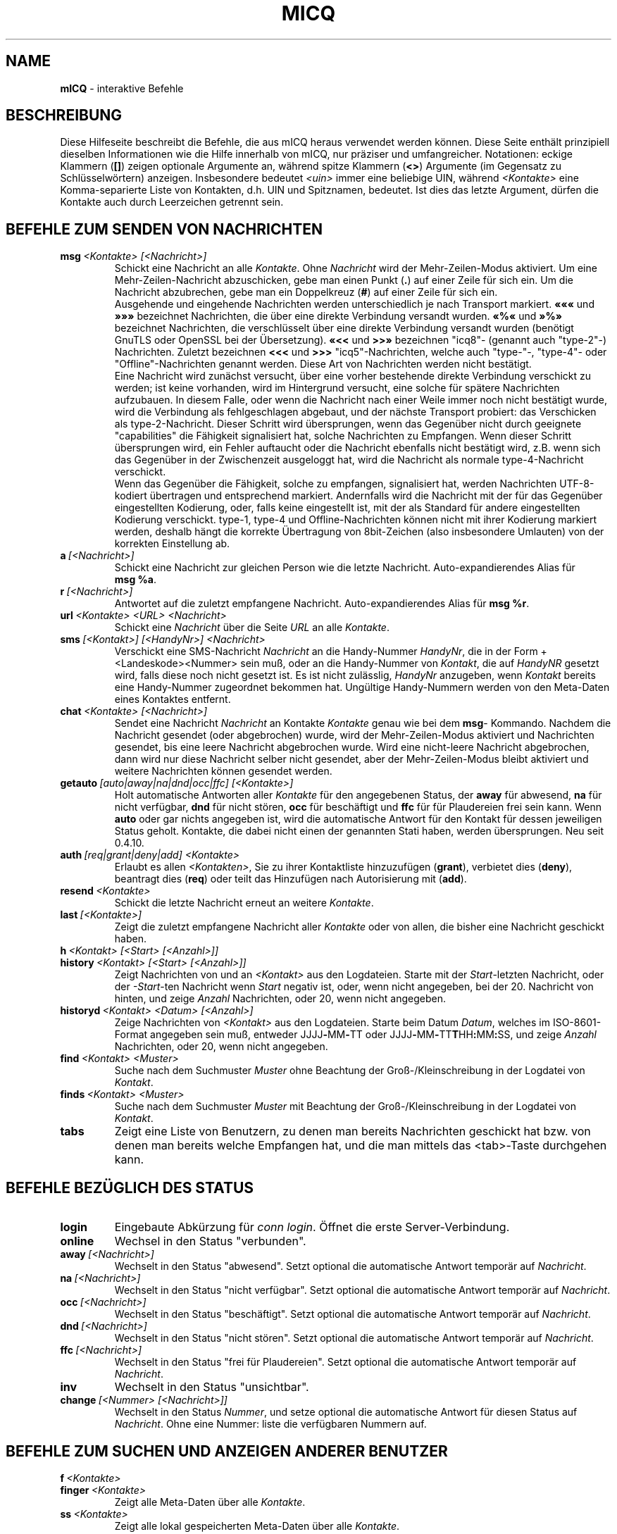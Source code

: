 .\" $Id$ -*- nroff -*-
.\"  EN: micq.7,v 1.44
.TH MICQ 7 mICQ DE
.SH NAME
.B mICQ
\- interaktive Befehle
.SH BESCHREIBUNG
Diese Hilfeseite beschreibt die Befehle, die aus mICQ heraus verwendet
werden k\(:onnen. Diese Seite enth\(:alt prinzipiell dieselben Informationen wie
die Hilfe innerhalb von mICQ, nur pr\(:aziser und umfangreicher.
Notationen: eckige Klammern
.RB ( [] )
zeigen optionale Argumente an, w\(:ahrend spitze Klammern
.RB ( <> )
Argumente (im Gegensatz zu Schl\(:usselw\(:ortern) anzeigen.
Insbesondere bedeutet
.I <uin>
immer eine beliebige UIN,
w\(:ahrend
.I <Kontakte>
eine Komma-separierte Liste von Kontakten, d.h. UIN und Spitznamen, bedeutet.
Ist dies das letzte Argument, d\(:urfen die Kontakte auch durch
Leerzeichen getrennt sein.
.SH BEFEHLE ZUM SENDEN VON NACHRICHTEN
.TP
.BI msg \ <Kontakte>\ [<Nachricht>]
Schickt eine Nachricht an alle
.IR Kontakte .
Ohne
.I Nachricht
wird der Mehr-Zeilen-Modus aktiviert. Um eine Mehr-Zeilen-Nachricht abzuschicken,
gebe man einen Punkt
.RB ( . )
auf einer Zeile f\(:ur sich ein. Um die Nachricht abzubrechen, gebe man ein Doppelkreuz
.RB ( # )
auf einer Zeile f\(:ur sich ein.
.br
Ausgehende und eingehende Nachrichten werden unterschiedlich je nach Transport markiert.
.B \(Fo\(Fo\(Fo
und
.B \(Fc\(Fc\(Fc
bezeichnet Nachrichten, die \(:uber eine direkte Verbindung versandt wurden.
.B \(Fo%\(Fo
und
.B \(Fc%\(Fc
bezeichnet Nachrichten, die verschl\(:usselt \(:uber eine direkte Verbindung versandt wurden
(ben\(:otigt GnuTLS oder OpenSSL bei der \(:Ubersetzung).
.B \(Fo<<
und
.B >>\(Fc
bezeichnen "icq8"- (genannt auch "type-2"-) Nachrichten.
Zuletzt bezeichnen
.B <<<
und
.B >>>
"icq5"-Nachrichten, welche auch "type-"-, "type-4"- oder "Offline"-Nachrichten
genannt werden. Diese Art von Nachrichten werden nicht best\(:atigt.
.br
Eine Nachricht wird zun\(:achst versucht, \(:uber eine vorher bestehende
direkte Verbindung verschickt zu werden; ist keine vorhanden, wird im
Hintergrund versucht, eine solche f\(:ur sp\(:atere Nachrichten aufzubauen.
In diesem Falle, oder wenn die Nachricht nach einer Weile immer noch nicht
best\(:atigt wurde, wird die Verbindung als fehlgeschlagen abgebaut, und der
n\(:achste Transport probiert: das Verschicken als type-2-Nachricht. Dieser
Schritt wird \(:ubersprungen, wenn das Gegen\(:uber nicht durch geeignete
"capabilities" die F\(:ahigkeit signalisiert hat, solche Nachrichten zu
Empfangen. Wenn dieser Schritt \(:ubersprungen wird, ein Fehler auftaucht
oder die Nachricht ebenfalls nicht best\(:atigt wird, z.B. wenn sich das
Gegen\(:uber in der Zwischenzeit ausgeloggt hat, wird die Nachricht als
normale type-4-Nachricht verschickt.
.br
Wenn das Gegen\(:uber die F\(:ahigkeit, solche zu empfangen, signalisiert
hat, werden Nachrichten UTF-8-kodiert \(:ubertragen
und entsprechend markiert. Andernfalls wird die Nachricht mit der f\(:ur
das Gegen\(:uber eingestellten Kodierung, oder, falls keine eingestellt ist,
mit der als Standard f\(:ur andere eingestellten Kodierung verschickt.
type-1, type-4 und Offline-Nachrichten k\(:onnen nicht mit ihrer
Kodierung markiert werden, deshalb h\(:angt die korrekte \(:Ubertragung
von 8bit-Zeichen (also insbesondere Umlauten) von der korrekten
Einstellung ab.
.TP
.BI a \ [<Nachricht>]
Schickt eine Nachricht zur gleichen Person wie die letzte Nachricht.
Auto-expandierendes Alias f\(:ur
.BR msg\ %a .
.TP
.BI r \ [<Nachricht>]
Antwortet auf die zuletzt empfangene Nachricht.
Auto-expandierendes Alias f\(:ur
.BR msg\ %r .
.TP
.BI url \ <Kontakte>\ <URL>\ <Nachricht>
Schickt eine
.I Nachricht
\(:uber die Seite
.I URL
an alle
.IR Kontakte .
.TP
.BI sms \ [<Kontakt>]\ [<HandyNr>]\ <Nachricht>
Verschickt eine SMS-Nachricht
.I Nachricht
an die Handy-Nummer
.IR HandyNr ,
die in der Form +<Landeskode><Nummer> sein mu\(ss,
oder an die Handy-Nummer von
.IR Kontakt ,
die auf
.IR HandyNR
gesetzt wird, falls diese noch nicht gesetzt ist.
Es ist nicht zul\(:asslig,
.IR HandyNr
anzugeben, wenn
.IR Kontakt
bereits eine Handy-Nummer zugeordnet bekommen hat.
Ung\(:ultige Handy-Nummern werden von den Meta-Daten eines
Kontaktes entfernt.
.TP
.BI chat \ <Kontakte>\ [<Nachricht>]
Sendet eine Nachricht
.I Nachricht
an Kontakte
.I Kontakte
genau wie bei dem
.BR msg -
Kommando. Nachdem die Nachricht gesendet (oder abgebrochen) wurde,
wird der Mehr-Zeilen-Modus aktiviert und Nachrichten gesendet, bis
eine leere Nachricht abgebrochen wurde. Wird eine nicht-leere
Nachricht abgebrochen, dann wird nur diese Nachricht selber nicht
gesendet, aber der Mehr-Zeilen-Modus bleibt aktiviert und weitere
Nachrichten k\(:onnen gesendet werden.
.TP
.BI getauto \ [auto|away|na|dnd|occ|ffc]\ [<Kontakte>]
Holt automatische Antworten aller
.IR Kontakte
f\(:ur den angegebenen Status, der
.B away
f\(:ur abwesend,
.B na
f\(:ur nicht verf\(:ugbar,
.B dnd
f\(:ur nicht st\(:oren,
.B occ
f\(:ur besch\(:aftigt und
.B ffc
f\(:ur f\(:ur Plaudereien frei sein kann. Wenn
.B auto
oder gar nichts angegeben ist, wird die automatische Antwort f\(:ur
den Kontakt f\(:ur dessen jeweiligen Status geholt.
Kontakte, die dabei nicht einen der genannten Stati haben, werden
\(:ubersprungen.
Neu seit 0.4.10.
.TP
.BI auth \ [req|grant|deny|add]\ <Kontakte>
Erlaubt es allen
.IR <Kontakten> ,
Sie zu ihrer Kontaktliste hinzuzuf\(:ugen
.RB ( grant ),
verbietet dies
.RB ( deny ),
beantragt dies
.RB ( req )
oder teilt das Hinzuf\(:ugen nach Autorisierung mit
.RB ( add ).
.TP
.BI resend \ <Kontakte>
Schickt die letzte Nachricht erneut an weitere
.IR Kontakte .
.TP
.BI last \ [<Kontakte>]
Zeigt die zuletzt empfangene Nachricht aller
.IR Kontakte 
oder von allen, die bisher eine Nachricht geschickt haben.
.TP
.BI h \ <Kontakt>\ [<Start>\ [<Anzahl>]]
.TP
.BI history \ <Kontakt>\ [<Start>\ [<Anzahl>]]
Zeigt Nachrichten von und an
.I <Kontakt>
aus den Logdateien. Starte mit der
.IR Start -letzten
Nachricht, oder der
.IR \-Start -ten
Nachricht wenn
.I Start
negativ ist, oder, wenn nicht angegeben, bei der 20. Nachricht von hinten,
und zeige
.I Anzahl
Nachrichten, oder 20, wenn nicht angegeben.
.TP
.BI historyd \ <Kontakt>\ <Datum>\ [<Anzahl>]
Zeige Nachrichten von
.I <Kontakt>
aus den Logdateien. Starte beim Datum
.IR Datum ,
welches im ISO-8601-Format angegeben sein mu\(ss, entweder
.RB JJJJ \- MM \- TT\ oder\ JJJJ \- MM \- TT T HH : MM : SS,
und zeige
.I Anzahl
Nachrichten, oder 20, wenn nicht angegeben.
.TP
.BI find \ <Kontakt>\ <Muster>
Suche nach dem Suchmuster
.I Muster
ohne Beachtung der Gro\(ss-/Kleinschreibung in der
Logdatei von
.IR Kontakt .
.TP
.BI finds \ <Kontakt>\ <Muster>
Suche nach dem Suchmuster
.I Muster
mit Beachtung der Gro\(ss-/Kleinschreibung in der
Logdatei von
.IR Kontakt .
.TP
.B tabs 
Zeigt eine Liste von Benutzern, zu denen man bereits Nachrichten
geschickt hat bzw. von denen man bereits welche Empfangen hat, und
die man mittels das <tab>-Taste durchgehen kann.
.SH BEFEHLE BEZ\(:UGLICH DES STATUS
.TP
.B login
Eingebaute Abk\(:urzung f\(:ur
.IR conn\ login .
\(:Offnet die erste Server-Verbindung.
.TP
.B online
Wechsel in den Status "verbunden".
.TP
.BI away \ [<Nachricht>]
Wechselt in den Status "abwesend". Setzt optional die automatische Antwort tempor\(:ar auf
.IR Nachricht .
.TP
.BI na \ [<Nachricht>]
Wechselt in den Status "nicht verf\(:ugbar". Setzt optional die automatische Antwort tempor\(:ar auf
.IR Nachricht .
.TP
.BI occ \ [<Nachricht>]
Wechselt in den Status "besch\(:aftigt". Setzt optional die automatische Antwort tempor\(:ar auf
.IR Nachricht .
.TP
.BI dnd \ [<Nachricht>]
Wechselt in den Status "nicht st\(:oren". Setzt optional die automatische Antwort tempor\(:ar auf
.IR Nachricht .
.TP
.BI ffc \ [<Nachricht>]
Wechselt in den Status "frei f\(:ur Plaudereien". Setzt optional die automatische Antwort tempor\(:ar auf
.IR Nachricht .
.TP
.B inv
Wechselt in den Status "unsichtbar".
.TP
.BI change \ [<Nummer>\ [<Nachricht>]]
Wechselt in den Status
.IR Nummer ,
und setze optional die automatische Antwort f\(:ur diesen Status auf
.IR Nachricht .
Ohne eine Nummer: liste die verf\(:ugbaren Nummern auf.
.SH BEFEHLE ZUM SUCHEN UND ANZEIGEN ANDERER BENUTZER
.TP
.BI f \ <Kontakte>
.TP
.BI finger \ <Kontakte>
Zeigt alle Meta-Daten \(:uber alle
.IR Kontakte .
.TP
.TP
.BI ss \ <Kontakte>
Zeigt alle lokal gespeicherten Meta-Daten \(:uber alle
.IR Kontakte .
.TP
.B i
Zeigt alle Kontakte auf der Ignorieren-Liste.
.TP
.BI s \ [<Kontakte>]
Zeigt den aktuellen Status, oder die Details zu den angegebenen Kontakten an,
inklusive dessen Zweit-Namen.
.TP
.BR e ,\  ee ,\  eg ,\  eeg ,\  ev ,\  eev ,\  egv ,\  eegv ,\  w ,\  ww ,\  wg ,\  wwg ,\  wv ,\  wwv ,\  wgv ,\  wwgv
Liste Teile der Kontaktliste auf. Die folgenden Zeichen werden
dabei in der ersten Spalte angezeigt:
.RS
.TP
.B +
Dieser Eintrag ist kein Kontakt, sondern lediglich ein Zweit-Name f\(:ur den
vorhergehenden. Nur mit
.BR ww .
.TP
.B #
Dieser Eintrag ist nicht auf der Kontaktliste, aber die Benutzernummer wurde
schonmal verwendet. Nur mit
.B w
und
.BR ww .
.TP
.B *
Dieser Kontakt ist auf der Sichtbarkeitsliste, d.h. kann den Status auch
im Falle von unsichtbar sehen.
.TP
.B \-
Dieser Kontakt ist auf der Unsichtbarkeitsliste, d.h. kann als Status
nur als ausgeloggt sehen.
.TP
.B ^
Dieser Kontakt wird ignoriert: keine Nachrichten und keine
Statuswechsel werden angezeigt.
.PP
Die Befehle, die mit
.B ww
und
.B ee
beginnen, geben eine weitere Spalte mit Zeichen aus. Wenn die erste Spalte sonst leer w\(:are,
wird das entsprechende Zeichen aus dieser Spalte auch dort ausgegeben,
solange es kein
.BR ^ 
ist.
.TP
.B &
Eine direkte Verbindung wurde aufgebaut.
.TP
.B \(ba
Eine direkte Verbindung wurde versucht, aufzubauen, dies schlug jedoch fehl.
.TP
.B :
Eine direkte Verbindung wird gerade aufgebaut.
.TP
.B ^
Keine direkte Verbindung aufgebaut, aber die IP-Adresse und der Port sind bekannt.
.PP
Eine weitere Spalte wird von den Befehlen, die mit
.B ww
und
.B ee
beginnen, ausgegeben, die Informationen \(:uber die serverseitige Kontaktliste ausgeben,
soweit dies bekannt ist:
.TP
.B S
Der Kontakt ist auf der serverseitigen Kontaktliste, und soll da auch sein.
.TP
.B s
Der Kontakt ist auf der serverseitigen Kontaktliste, soll da aber nicht sein.
.TP
.B .
Der Kontakt ist nicht auf der serverseitigen Kontaktliste, soll da aber sein.
Das bedeutet meistens "Autorisierung erforderlich".
.TP
.B \'\ \'
Der Kontakt ist nicht auf der serverseitigen Kontaktliste, und soll da auch nicht sein.
.RE
.TP
.BI e \ [<Kontaktgruppe>]
Zeigt alle Kontakte auf der Kontaktliste, die verbunden sind. Zeigt auch den eigenen Status an. 
.TP
.BI ee \ [<Kontaktgruppe>]
Zeigt alle Kontakte auf der Kontaktliste, die verbunden sind, mit mehr Details.
.TP
.BR eg ,\  eeg
Wie oben, aber sortiere nach Gruppen. Neu seit mICQ 0.4.10.
.TP
.BR w ,\  ww ,\  wg ,\  wwg
Wie oben, aber zeige auch Kontakte an, die gerade nicht verbunden sind.
.TP
.BR ev ,\  eev ,\  egv ,\  eegv ,\  wv ,\  wwv ,\  wgv ,\  wwgv
Wie oben, aber zeige auch versteckte Kontakte an, also solche, die die
.B shadow
effektiv gesetzt haben. Neu seit mICQ 0.5.
.TP
.B ewide
Zeigt alle Kontakte auf der Kontaktliste, die verbunden sind, in einem breiten Format.
.TP
.B wide
Zeigt alle Kontakte auf der Kontaktliste in einem breiten Format.
.TP
.B search
.TP
.BI search \ <eM@il>
.TP
.BI search \ <Spitzname>
.TP
.BI search \ <Vorname>\ <Nachname>
Sucht nach einem Benutzer mit der eMail-Adresse
.IR eM@il ,
mit dem Spitznamen
.IR Spitzname ,
der kein @ enthalten darf, oder mit
.I Vorname
als Vor- und
.I Nachname
als Nachname. Ist kein Argument gegeben, frage nach
Spitznamen, Vornamen, Nachnamen, eMail-Adresse und einem
Haufen anderer Daten, nach denen man suchen kann.
.TP
.BI rand \ [<Nummer>]
Findet einen zuf\(:alligen Kontakt in der Interessengruppe
.IR Nummer ,
oder zeigt alle Interessengruppen an.
.SH BEFEHLE ZUM VERWALTEN DER KONTAKTLISTE
.TP
.BI add \ <Benutzernummer>\ <Spitzname>
F\(:ugt den Benutzer mit Benutzernummer
.I Benutzernummer
zur Kontaktliste unter dem Namen
.IR Spitzname
hinzu.
.br
Hinweis: Sie m\(:ussen mit
.B save
abspeichern, um diese \(:Anderungen dauerhaft zu machen.
.TP
.BI add \ <Spitzname>\ <Zweit-Name>
.TP
.BI addalias \ <Spitzname>\ <Zweit-Name>
Vergibt einen Zweit-Namen
.I Zweit-Name
f\(:ur
.IR Spitzname .
Neu (addalias) seit 0.4.10.
.br
Hinweis: Sie m\(:ussen mit
.B save
abspeichern, um diese \(:Anderungen dauerhaft zu machen.
.TP
.BI add \ <Gruppe>\ [<Kontakte>]
.TP
.BI addgroup \ <Gruppe>\ [<Kontakte>]
F\(:uge alle Kontakte in
.IR Kontakte
zur Kontaktgruppe
.IR Gruppe
hinzu, welche erforderlichenfalls neu angelegt wird,
falls man den Befehl als
.B addgroup
aufruft.
Neu seit 0.4.10.
.br
Hinweis: Sie m\(:ussen mit
.B save
abspeichern, um diese \(:Anderungen dauerhaft zu machen.
.TP
.BI rem \ [all]\ <Kontakte>
.TP
.BI remalias \ [all]\ <Kontakte>
Entfernt alle in
.IR Kontakte
angegebenen Zweit-Namen.
Wenn dies der einzige Name ist, oder wenn
.B all
angegeben wurde, entferne den jeweiligen Kontakt
von der Kontaktliste.
Neu seit 0.4.10.
.br
Hinweis: Sie m\(:ussen mit
.B save
abspeichern, um diese \(:Anderungen dauerhaft zu machen.
.TP
.BI rem \ [all]\ <Gruppe>
.TP
.BI rem \ <Gruppe>\ <Kontakte>
.TP
.BI remgroup \ [all]\ <Gruppe>
.TP
.BI remgroup \ <Gruppe>\ <Kontakte>
Entferne alle Kontakte in
.IR Kontakte
aus der Kontaktgruppe
.IR Gruppe ,
oder entferne diese Gruppe vollst\(:andig, falls
.B all
angegeben ist.
Neu seit 0.4.10.
.br
Hinweis: Sie m\(:ussen mit
.B save
abspeichern, um diese \(:Anderungen dauerhaft zu machen.
.TP
.BI togig \ <Kontakte>
\(:Andert, ob Nachrichten und Status\(:anderungen der Kontakte
.I Kontakte
ignoriert werden sollen.
.TP
.BI toginvis \ <Kontakte>
\(:Andert f\(:ur jeden Kontakt aus
.IR Kontakte ,
ob er Sie niemals sehen kann.
.TP
.BI togvis \ <Kontakte>
\(:Andert f\(:ur jeden Kontakt aus
.IR Kontakte ,
ob er Sie sehen kann, wenn Sie unsichtbar sind.
.SH BEFEHLE BEZ\(:UGLICH IHRES ICQ-KONTOS
.TP
.BI pass \ <Pa\(sswort>
Setzt das Pa\(sswort auf
.IR Pa\(sswort .
.br
Hinweis: das Pa\(sswort darf nicht mit einem \('o (Byte 0xf3) beginnen.
.br
Hinweis: Sie m\(:ussen danach mit
.B save
abspeichern, um diese \(:Anderung dauerhaft zu machen, falls Sie Ihr Pa\(sswort
in Ihrem
.I ~/.micq/micqrc
abspeichern (siehe
.BR micqrc (7),
oder Ihr Pa\(sswort wird beim n\(:achsten Login fehlerhaft sein.
.TP
.B update
Aktualisiert die auf dem Server gespeicherten Benutzerinformationen (eMail-Adresse, Spitzname, und so weiter).
.TP
.B other
Aktualisiert weitergehende Benutzerinformationen wie Alter und Geschlecht.
.TP
.B about
Aktualisiert den Punkt "\(:Uber" der Benutzerinformationen.
.TP
.BI setr \ [<Nummer>]
Setzt die Interessengruppe f\(:ur zuf\(:allige Kontakte auf
.IR Nummer .
Ohne Argumente: listet m\(:ogliche Interessengruppen auf.
.TP
.BI reg \ <Pa\(sswort>
Erzeugt eine neue Benutzernummer mit dem Pa\(sswort
.IR Pa\(sswort . 
.SH BEFEHLE ZUM KONFIGURIEREN DES MICQ ICQ-PROGRAMMS
.TP
.BI verbose \ [<verb>]
Setzt die Ausf\(:uhrlichkeit der Ausgaben von mICQ auf
.IR verb ,
oder zeigt die aktuelle Ausf\(:uhrlichkeit an. Die Ausf\(:uhrlichkeit ist eine Menge von
Werten, die aufaddiert werden:
.RS
.TP
.B 8
Zeige Protokoll-Fehler.
.TP
.B 16
Zeige Erzeugung und Entfernung von Paketen.
.TP
.B 32
Zeige hinzugef\(:ugte und entfernte Warteschlangen-Ereignisse.
.TP
.B 64
Zeige Erzeugung und Entfernung von Verbindungen.
.TP
.B 256
Zeige Version-6-Pakete mit hexadezimalem Abbild.
.TP
.B 4096
Zeige Version-7/8-Pakete.
.TP
.B 8192
Zeige zus\(:atzlich das hexadezimale Abbild.
.TP
.B 16284
Speichere diese Pakete in eine Datei.
.TP
.B 65536
Zeige Direktverbindungs-Pakete.
.TP
.B 131072
Zeige zus\(:atzlich das hexadezimale Abbild.
.TP
.B 262144
Speichere diese Pakete in eine Datei.
.TP
.B 2097152
Zeige den Direktverbindungs-Handschlag.
.TP
.B 4194304
Zeige den Verbindungsaufbau von Verbindungen.
.PP
In jedem Fall bewirkt eine Ausf\(:uhlichkeit gr\(:o\(sser als 0 die Ausgabe von mehr
Informationen, und eine gr\(:o\(sser als 1 von noch mehr.
.RE
.TP
.B clear
L\(:oscht den Bildschirm.
.TP
.BI sound \ [on|off|event]
Schaltet Piepsen ein
.RB ( on )
oder aus
.RB ( off ),
oder verwendet stattdessen das Ereignis-Skript
.RB ( event ).
Neue Syntax seit 0.4.10.
.TP
.BI autoaway \ [<Zeit>|on|off]
Gehe nach
.I Zeit
Sekunden automatisch in den Status "abwesend" bzw. "nicht verf\(:ugbar",
oder schaltet dies an (\fBon\fR) (mit der letzten verwendeten Zeit) oder ab (\fBoff\fR).
Eine Zeit von 0 schaltet dies ebenfalls ab. Ist kein Argument gegeben,
zeigt es die aktuelle Einstellung an.
.TP
.BI alias\ [auto[expand]] \ [<Alias>\ <Erweiterung>]
Erzeuge ein neues Alias mit dem Namen
.IR Alias ,
das durch
.IR Erweiterung
ersetzt wird.
Wird kein
.I Alias
angegeben, dann liste alle Aliase auf.
Wird keine
.I Erweiterung
angegeben, dann liste das bestehende
.I Alias
auf.
Anderfalls erzeuge ein neues
.IR Alias .
Ist das Schl\(:usselwort
.I auto
oder
.I autoexpand
angegeben, dann erzeuge ein auto-expandierendes Alias, d.h. ein
Alias, das sofort expandiert wird, wenn die Leertaste oder die
Eingabetaste direkt nach dem Alias eingegeben wird.
.br
Wenn die Zeichenkette
.B %s
in der
.I Erweiterung
vorhanden ist, wird jedes Auftreten durch die beim Aufruf des Alias angegebenen Argumente ersetzt,
andernfalls werden diese an das Ende angeh\(:angt.
Wenn die Zeichenkette
.B %r
in der
.I Erweiterung
vorhanden ist, wird jedes Auftreten ersetzt durch den Spitznamen, falls vorhanden, oder die UIN des
Kontaktes ersetzt, von dem die letzte Nachricht empfangen wurde, oder durch die leere
Zeichenkette, falls es noch keinen solchen gibt.
Wenn die Zeichenkette
.B %a
in der
.I Erweiterung
vorhanden ist, wird jedes Auftreten ersetzt durch den Spitznamen, falls vorhanden, oder die UIN des
Kontaktes ersetzt, an den die letzte Nachricht gesendet wurde, oder durch die leere
Zeichenkette, falls es noch keinen solchen gibt.
.br
Neu seit 0.4.10. Auto-expandierende Aliase neu seit 0.5.0.4.
.TP
.BI unalias \ <Alias>
L\(:osche den Alias mit dem Namen
.IR Alias .
Neu seit 0.4.10.
.TP
.BI lang \ [<Sprache>|<Nr>]\ ...
Wechsle zur Sprache
.IR Sprache ,
gegeben durch ihren ISO-Sprachcode, oder gibt die \(:Ubersetzung
der Textes mit der Nummer
.I Nr
aus. Um die durch die Umgebungsvariablen
.BR LANG ,
.B LC_ALL
und
.B LC_MESSAGES
bestimmte Sprache auszuw\(:ahlen, kann
.BR ! ,
.B auto
oder
.B default
verwendet werden. Um \(:uberhaupt keine \(:Ubersetzung auszuw\(:ahlen,
kann man
.BR . ,
.B none
oder
.B unload
verwenden. Um zur Fehlersuche die Nummern der
\(:ubersetzten Texte mitauszugeben, kann man
.B debug
voranstellen.
.sp
Die Dateien aus ~/.micq/i18n/*.i18n haben Vorrang  \(:uber die globalen
Dateien, die Dateien aus BASIS/i18n/*.i18n haben Vorrang \(:uber die aus
~/.micq/i18n/*.i18n, w\(:ahrend die "lustigen" Texte \(:uber die normalen
Vorrang haben.
.sp
Tats\(:achlich kann man sogar soviele Argumente angeben, wie man will,
um z.B. den 117. Text in Deutsch auszugeben und dann zur Standardsprache
zur\(:uckzukehren, gebe man "trans de 117 default" ein.
.TP
.B uptime
Zeigt an, wie lange mICQ bereits l\(:auft, sowie einige Statistiken.
.TP
.BI set \ <Option>\ <Wert>
Schaltet die Option
.I Option
entweder
.I an
.RB ( on ),
.I aus
.RB ( off )
oder auf einen optionsspezifischen
.BR Wert .
.I Option
kann dabei sein:
.RS
.TP
.BR color :
verwende Farben,
.TP
.BR delbs :
interpretiere das L\(:oschzeichen als R\(:uckschritt,
.TP
.BR funny :
lustige Meldungen verwenden,
.TP
.BR auto :
schicke automatische Antworten wenn man z.B. abwesend ist,
.TP
.BR uinprompt :
f\(:ugt den zuletzt verwendeten Spitznamen in den Prompt ein,
.TP
.BR autosave :
speichert das micqrc automatisch beim Beenden,
.TP
.BR autofinger :
fingert automatisch neue Benutzernummern,
.TP
.BR linebreak :
setzt den Stil f\(:ur Zeilenumbr\(:uche bei Nachrichten auf:
.BR simple ,
um die Nachricht nach dem Spitznamen auszugeben und normal umzubrechen,
.BR break ,
um in jedem Fall vor der Nachricht zus\(:atzlich umzubrechen,
.BR indent ,
um alle Zeilen der Nachricht zur selben Stelle wie die erste Zeile einzur\(:ucken, oder
.BR smart ,
um einen Zeilenumbruch nur vor der Nachricht einzuf\(:ugen, wenn diese
sonst nicht in die Zeile passen w\(:urde;
.PP
Neue Optionen seit 0.4.10. Die Optionen hermit, log, logonoff, silent,
tabs wurden f\(:ur mICQ 0.5 entfernt; benutze das
.BR opt -Kommando
stattdessen.
.RE
.TP
.BI opt \ [<contact>|<contact\ group>|connection|global\ [<option>\ [<value>]]]
Setze die Option
.I option
für Kontakt
.IR contact ,
Kontaktgruppe
.IR contact\ group ,
für die aktuelle Verbindung oder global auf den Wert
.IR value ,
oder zeige den aktuellen Wert, oder zeige alle Optionen und ihren Wert.
.br
Wenn Optionen von Kontakten aufgel\(:ost werden, wird zuerst die Option
vom Kontakt selber benutzt, falls diese gesetzt ist; andernfalls wird,
wenn der Kontakt zu einer Gruppe geh\(:ort, die Option dieser Gruppe
benutzt, falls diese gesetzt ist; andernfalls wird, wenn der Kontakt zu
einer Server-Verbindung geh\(:ort (d.h. wenn er noch nicht entfernt wurde),
die Option von der Server-Verbindung benutzt, falls diese gesetzt ist;
andernfalls wird die globale Option benutzt, falls diese gesetzt ist.
Andernfalls wird 0 angenommen, wenn es eine Ganzzahl-Option ist, falsch
f\(:ur eine An-/Aus-Option, die Farbzeichenkette f\(:ur "keine Farbe",
falls nicht gerade nach selbiger gesucht wurde, oder andernfalls
die leere Zeichenkette f\(:ur Zeichenkettenoptionen.
.br
Wenn Optionen von Kontaktgruppen aufgel\(:ost werden, wird das
gleiche getan, au\(sser dem ersten Schritt; Optionen von
Verbindungen werden zuerst von der Verbindung, andernfalls
global genommen; und globale Optionen nat\(:urlich nur global.
.br
Die folgenden Optionen existieren, angegeben mit Typ und Anwendbarkeit:
.RS
.TP
.BI colorscheme \ Ganzzahl\ global
Die Nummer des Farbschemas, das benutzt werden soll. Ist dies
auf 0 gesetzt, dann (und nur dann) werden die unten definierten
Farben verwendet.
.TP
.BI colornone \ Farbzeichenkette\ global
Die Farbzeichenkette, um normalen Text auszuw\(:ahlen.
Die Schl\(:usselw\(:orter
.BR black (schwarz),
.BR red (rot),
.BR green (gr\(:un),
.BR yellow (gelb),
.BR blue (blau),
.BR magenta (magenta),
.BR cyan (cyan),
.BR white (wei\(ss),
.BR none (keine),
und
.BR bold (fett)
werden jeweils durch die entsprechende ANSI-Kontrollsequenz ersetzt.
Jede Farbe enth\(:alt implizit bereits
.BR none (keine),
deshalb mu\(ss
.BR bold (fett)
immer nach einer Farbe angegeben werden. Jeder andere Text wird als
Kontrollsequenz interpretiert, die unver\(:andert auszugeben ist.
.TP
.BI colorserver \ Farbzeichenkette\ global
Die Farbzeichenkette f\(:ur Dinge, die den Server betreffen.
.TP
.BI colorclient \ Farbzeichenkette\ global
Die Farbzeichenkette f\(:ur Dinge, die mICQ selber betreffen.
.TP
.BI colorinvchar \ Farbzeichenkette\ global
Die Farbzeichenkette f\(:ur die Anzeige von Bytesequenzen, die
in der aktuellen Zeichenkodierung keinen Sinn haben.
.TP
.BI colorerror \ Farbzeichenkette\ global
Die Farbzeichenkette f\(:ur die Anzeige von Fehlern.
.TP
.BI colordebug \ Farbzeichenkette\ global
Die Farbzeichenkette f\(:ur die Ausgabe von Debug-Meldungen.
.TP
.BI colorquote \ Farbzeichenkette\ global
Die Farbzeichenkette f\(:ur die Ausgabe von zitiertem Text.
.TP
.BI webaware \ An/Aus\ Verbindung
Gibt an, ob der aktuelle Status \(:uber das Web einsehbar sein soll.
.TP
.BI hideip \ An/Aus\ Verbindung
Gibt an, ob die (lokale) IP-Adresse versteckt werden soll.
.TP
.BI dcauth \ An/Aus\ Verbindung
Gibt an, ob nur autorisierte Kontakte die (entfernte)
IP-Adresse sehen d\(:urfen.
.TP
.BI dccont \ An/Aus\ Verbindung
Gibt an, ob Kontakte die (entferne)
IP-Adresse sehen d\(:urfen.
.TP
.BI obeysbl \ An/Aus\ Verbindung
Gibt an, ob die Server-basierte Kontaktliste beim Einloggen
geladen werden soll. Die f\(:uhrt dazu, da\(ss Autorisierungen
durchgesetzt werden, welche bei der lokalen Kontaktliste
noch ignoriert werden.
.TP
.BI ignore \ An/Aus\ Kontakt
Gibt an, ob alle Nachrichten von diesem Kontakt ignoriert
werden sollen.
.TP
.BI hidefrom \ An/Aus\ Kontakt
Gibt an, ob man gegen\(:uber diesem Kontakt immer unsichtbar ist.
.TP
.BI intimate \ An/Aus\ Kontakt
Gibt an, ob man gegen\(:uber diesem Kontakt immer sichtbar ist.
.TP
.BI logonoff \ An/Aus\ Kontakt
Gibt an, ob mitgeloggt werden soll, wenn sich dieser Kontakt
einloggt oder wieder verschwindet.
.TP
.BI logchange \ An/Aus\ Kontakt
Gibt an, ob Statuswechsel dieses Kontaktes mitgeloggt werden sollen.
.TP
.BI logmess \ An/Aus\ Kontakt
Gibt an, ob Nachrichten dieses Kontaktes mitgeloggt werden sollen.
.TP
.BI showonoff \ An/Aus\ Kontakt
Gibt an, ob angezeigt werden soll, wenn sich dieser Kontakt
einloggt oder wieder verschwindet.
.TP
.BI showchange \ An/Aus\ Kontakt
Gibt an, ob Statuswechsel dieses Kontaktes angezeigt werden sollen.
.TP
.BI hideack \ An/Aus\ Kontakt
Gibt an, ob Best\(:atigungen zu Nachrichten dieses Kontaktes
versteckt werden sollen.
.br
Hinweis: dies zu benutzen ist eine wirklich schlechte Idee,
da dadurch nicht angezeigt wird, wenn Nachrichten als
unbest\(:atigte Nachrichten erneut versendet werden.
.TP
.BI wantsbl \ An/Aus\ Kontakt
Gibt an, ob dieser Kontakt auf die Server-seitige Kontaktliste soll.
.TP
.BI shadow \ An/Aus\ Kontakt
Gibt an, ob dieser Kontakt in der kontaktliste nicht angezeigt werden
soll, wenn nicht eines der auf v endenden Kommandos verwendet wird.
.TP
.BI local \ An/Aus\ Kontakt
Gibt an, ob dieser Kontakt kein richtiger Kontakt ist, sondern
nur ein Spitzname f\(:ur die betreffende Nummer.
.TP
.BI encoding \ Zeichenkette\ Kontakt
Die Zeichenkodierung, in der zu sein eine Nachricht angenommen wird,
wenn die Zeichenkodierung nicht definiert ist. Das betrifft insbesondere
die Metadaten auf dem Server.
.TP
.BI tabspool \ Ganzzahl\ Kontakt
Gibt an, ob dieser Kontakt beim Starten in die Liste der mittels
der Tabulator-Taste aufrufbaren Kontakte aufgenommen werden soll.
.TP
.BI autoaway \ Zeichenkette\ Kontakt
Die Abwesenheitsmeldung f\(:ur den Status "abwesend", die an
diesen Kontakt zur\(:uckgegeben werden soll.
.TP
.BI autona \ Zeichenkette\ Kontakt
Die Abwesenheitsmeldung f\(:ur den Status "nicht verf\(:ugbar", die an
diesen Kontakt zur\(:uckgegeben werden soll.
.TP
.BI autoocc \ Zeichenkette\ Kontakt
Die Abwesenheitsmeldung f\(:ur den Status "besch\(:aftigt", die an
diesen Kontakt zur\(:uckgegeben werden soll.
.TP
.BI autodnd \ Zeichenkette\ Kontakt
Die Abwesenheitsmeldung f\(:ur den Status "nicht st\(:oren", die an
diesen Kontakt zur\(:uckgegeben werden soll.
.TP
.BI autoffc \ Zeichenkette\ Kontakt
Die Abwesenheitsmeldung f\(:ur den Status "frei f\(:ur Plaudereien", die an
diesen Kontakt zur\(:uckgegeben werden soll.
.TP
.BI colormessage \ Farbzeichenkette\ Kontakt
Die Farbzeichenkette, die f\(:ur Nachrichten dieses Kontakts verwendet werden soll.
.TP
.BI colorsent \ Farbzeichenkette\ Kontakt
Die Farbzeichenkette, die f\(:ur den Spitznamen dieses Kontakts verwendet werden soll,
wenn Nachrichten verschickt werden.
.TP
.BI colorack \ Farbzeichenkette\ Kontakt
Die Farbzeichenkette, die f\(:ur den Spitznamen dieses Kontakts verwendet werden soll,
wenn Nachrichten best\(:atigt werden.
.TP
.BI colorincoming \ Farbzeichenkette\ Kontakt
Die Farbzeichenkette, die f\(:ur den Spitznamen dieses Kontakts verwendet werden soll,
wenn Nachrichten empfangen werden.
.TP
.BI colorcontact \ Farbzeichenkette\ Kontakt
Die Farbzeichenkette, die ansonsten f\(:ur den Spitznamen dieses Kontakts verwendet werden soll.
.PP
Neu seit 0.5.
.RE
.TP
.BI optcontact \ <contact>\ [<option>\ [<value>]]
Setze oder zeige die Option
.I option
oder alle Optionen des Kontaktes
.IR contact
an.
Neu seit 0.5.
.TP
.BI optgroup \ <group>\ [<option>\ [<value>]]
Setze oder zeige die Option
.I option
oder alle Optionen der Kontaktgruppe
.IR group 
an.
Neu seit 0.5.
.TP
.BI optconnection \ [<option>\ [<value>]]
Setze oder zeige die Option
.IR option 
der aktuellen Verbindung an.
Neu seit 0.5.
.TP
.BI optglobal \ [<option>\ [<value>]]
Setze oder zeige die globale Option
.IR option
an.
Neu seit 0.5.
.TP
.B save
Speichert die aktuellen Einstellungen in der Kon\(figurationsdatei ab,
welches
.I ~/.micq/micqrc
ist, wenn nicht anders angegeben. Vorsicht, dies wird alle hinzugef\(:ugten
Kommentare in dieser Datei \(:uberschreiben.
.TP
.BI q \ [<msg>]
.TP
.BI quit \ [<msg>]
.TP
.BI exit \ [<msg>]
Beendet mICQ. Falls angegeben, sende die Nachricht
.I msg
an alle, die schon Nachrichten bekommen haben, noch
verbunden sind und noch auf der Kontaktliste sind.
.br
Hinweis: mICQ wartet nicht auf Best\(:atigungen der Nachrichten,
d.h. falls diese Nachricht aus irgendeinem Grunde nicht beim
anderen Kontakt ankommt, wird sie nicht erneut gesendet.
.br
quit und exit sind neu seit 0.4.10.
.TP
.BI x \ [<msg>]
Beendet mICQ, ohne zu speichern. Falls angegeben, sende die Nachricht
.I msg
an alle, die schon Nachrichten bekommen haben, noch
verbunden sind und noch auf der Kontaktliste sind.
.br
Hinweis: mICQ wartet nicht auf Best\(:atigungen der Nachrichten,
d.h. falls diese Nachricht aus irgendeinem Grunde nicht beim
anderen Kontakt ankommt, wird sie nicht erneut gesendet.
.br
Neu seit mICQ 0.5.
.SH BEFEHLE F\(:UR WEITERGEHENDE F\(:AHIGKEITEN
.TP
.BI meta \ [show|load|save|set|get|rget]\ <Kontakte>
Bearbeite Benutzerinformationen aller Kontakte. Es gibt folgende Unterbefehle:
.RS
.TP
.B show
Zeigt die Benutzerinformationen aller
.I Kontakte
an.
.TP
.B load
L\(:ad die gespeicherten Benutzerinformationen aller
.IR Kontakte
und zeigt diese an.
.TP
.B save
Speichert die Benutzerinformationen aller
.IR Kontakte .
.TP
.B set
Setzt die eigenen Benutzerinformationen auf dem Server.
.TP
.B get
Fragt die Benutzerinformationen f\(:ur alle
.I Kontakte
ab und zeigt diese an.
.TP
.B getr
Fragt die Benutzerinformationen f\(:ur den kontakt, von dem
die letzte Nachricht empfangen wurde, ab und zeigt diese an.
.PP
Neu seit 0.4.10.
.RE
.TP
.BI file \ [...]
K\(:urzel f\(:ur
.BR peer\ file .
Neu seit 0.4.10.
.TP
.BI peer \ <Befehl>\ <Benutzernummer>|<Spitzname>
wendet den Befehl
.I Befehl
auf den durch Benutzernummer
.I Benutzernummer
oder Spitzname
.I Spitzname
angegebenen Benutzer an.
.RS
.TP
.B open
\(:O\(ffnet eine Direktverbindung \(:uber TCP zu diesem Benutzer.
.TP
.B close
Schlie\(sst eine Direktverbindung zu diesem Benutzer bzw. setzt sie zur\(:uck.
.TP
.B off
Deaktiviert Direktverbindungen f\(:ur diesen Benutzer.
.TP
.BI file \ Datei\ Beschreibung
Sendet eine einzelne Datei
.I Datei
mit der Beschreibung
.IR Beschreibung .
.TP
.BI files \ [Datei\ als]...\ Beschreibung
Sende Dateien zum Benutzer. Es darf beliebig viele Paare von tats\(:achlichen Dateinamen
.I Datei
und dem gegen\(:uber pr\(:asentierten Dateinamen
.I als
geben. Wenn
.IR als
.RB ' / '
is, dann gebe den Dateinamen ohne den Pfad an, wenn
.IR als
.RB ' . '
ist, dann gebe den richtigen Dateinamen an.
.TP
.BR accept \ [<contact>]\ [<id>]
Akzeptiert eine eingehende Datei\(:ubertragung von Kontakt
.IR contact
mit der Kennung
.IR id .
Wenn es nur eine ausstehende eingehende Datei\(:ubertragung gibt,
dann k\(:onnen die
.IR contact -\ und\  id -
Argumente weggelassen werden, andernfalls ist es undefiniert, welche
Datei\(:ubertragung gemeint ist, falls mehrere passen.
.TP
.BR deny \ [<contact>]\ [<id>]\ [<reason>]
Lehnt eine einkommende Datei\(:ubertragung von Kontakt
.IR contact
mit der Kennung
.IR id
mit dem Grund
.IR reason
ab.
.RE
.TP
.BI login \ [...]
K\(:urzel f\(:ur
.BR conn\ login .
Neu seit mICQ 0.4.10.4.
.TP
.BI conn \ [<Befehl>\ <Nr>]
Zeigt alle o\(ffenen Verbindungen, oder wendet den Befehl
.I Befehl
auf die Verbindung
.I Nr 
an.
.RS
.TP
.B open
\(:O\(ffne die angegebene, oder die erster Server-Verbindung.
.TP
.B login
dito
.TP
.B close
Schlie\(sst die angegebene Verbindung. Tempor\(:are Verbindungen werden entfernt.
.TP
.B remove
Schlie\(sse und entferne die angegebene (tempor\(:are) Verbindung.
.TP
.B select
W\(:ahlt die angegebene Server-Verbindung als die aktuelle aus.
.I Nr
kann dabei die sowohl die Verbindungsnummer als auch die in der
Server-Verbindung verwendete Benutzernummer sein.
.RE
.TP
.BI contact \ [<Befehl>]
Bearbeitet die Server-seitige Kontaktliste:
.RS
.TP
.B show
L\(:ad die Server-seitige Kontaktliste herunter und zeigt sie an.
.TP
.B diff
L\(:ad die Server-seitige Kontaktliste herunter und zeigt alle Kontakte
(also Benutzernummer/Spitzname-Paare) an, die nicht in der lokalen
Kontaktliste sind.
.TP
.B add
L\(:ad die Server-seitige Kontaktliste herunter und f\(:ugt alle Kontakte
der lokalen Kontaktliste hinzu.
.B upload
Versucht, lokale Kontakte auf die Server-seitige Kontaktliste hochzuladen.
.br
.B Hinweis:
L\(:ad nur die Kontakte hoch, die die Kontaktoption
.I wantsbl
gesetzt haben. Um alle Kontakte hochzuladen, kann man die global mit
.I optglobal wantsbl on
setzen.
.RE
.TP
.BI peek \ <Kontakte>
\(:Uberpr\(:uft, ob die
.I Kontakte
tats\(:achlich verbunden sind oder nicht. Dies mi\(ssbraucht einen Fehler im ICQ-Protokoll, um
dies herauszu\(finden; es kann nur herausgefunden werden, ob verbunden oder nicht.
.br
.B Hinweis:
Dieser Befehl hat nur noch in den seltensten F\(:allen den gew\(:unschten Effekt.
.TP
.BI peek2 \ <Kontakte>
Eingebaute Abk\(:urzung f\(:ur
.B getauto\ away
.IR contacts .
Kann dazu benutzt werden, die Anwesenheit der Benutzer
mancher ICQ-Programme zu erkennen, aber dieser Versuch
kann vom ICQ-Programm des anderen Benutzers erkannt werden.
mICQ ab Version 0.5 kann hiermit nicht entdeckt werden,
und wird auch derlei Versuche anderer ICQ-Programme erkennen.
.TP
.BI as \ <nr|uin>\ <cmd>
F\(:uhre den mICQ-Befehl
.I cmd
aus als ob die Verbindung mit der Nummer
.I nr
oder f\(:ur die UIN
.I uin
die aktuelle w\(:are.
.SH KOMMANDOS F\(:UR SKRIPTE
.TP
.BI tclscript \ <file>
F\(:uhre das tcl-Skript
.IR file 
aus, wobei der Pfad relativ zum mICQ-Basis-Verzeichnis
angegeben werden kann.
.TP
.BI tcl \ <string>
F\(:uhre den tcl-Befehl
.IR string
aus. Mit
.I tcl micq help
wird eine Liste der mICQ\-spezifischen tcl-Befehle ausgegeben.
.SH SIEHE AUCH
.BR micq (1),
.BR micqrc (5)
.SH AUTOR
Diese Hilfeseite wurde von James Morrison
.I <ja2morrison@student.math.uwaterloo.ca>
erscha\(ffen, um eine Referenz f\(:ur alle interaktiven Befehle in
.B mICQ
zu erscha\(ffen. Sie wurde aktualisiert und ins
Deutsche \(:ubersetzt von R\(:udiger Kuhlmann.
